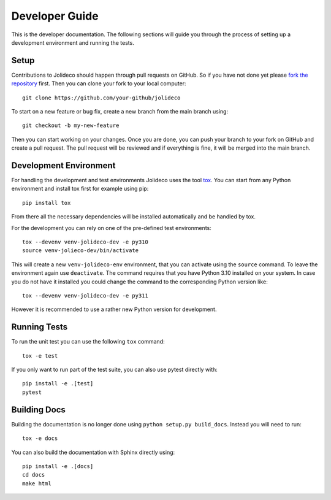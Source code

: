 ***************
Developer Guide
***************

This is the developer documentation. The following sections will guide you through
the process of setting up a development environment and running the tests.

Setup
-----

Contributions to Jolideco should happen through pull requests on GitHub. 
So if you have not done yet please `fork the repository <https://github.com/jolideco/jolideco/fork>`_ 
first. Then you can clone your fork to your local computer::

    git clone https://github.com/your-github/jolideco


To start on a new feature or bug fix, create a new branch from the main branch
using::

    git checkout -b my-new-feature

Then you can start working on your changes. Once you are done, you can push your
branch to your fork on GitHub and create a pull request. The pull request will
be reviewed and if everything is fine, it will be merged into the main branch.

Development Environment
-----------------------

For handling the development and test
environments Jolideco uses the tool `tox <https://tox.wiki/>`_. You can start
from any Python environment and install tox first for example using pip::

    pip install tox

From there all the necessary dependencies will be installed automatically
and be handled by tox. 


For the development you can rely on one of the pre-defined test environments::

    tox --devenv venv-jolideco-dev -e py310
    source venv-jolieco-dev/bin/activate

This will create a new ``venv-jolideco-env`` environment, that you can activate
using the ``source`` command. To leave the environment again use ``deactivate``.
The command requires that you have Python 3.10 installed on your system. In case
you do not have it installed you could change the command to the corresponding
Python version like::

    tox --devenv venv-jolideco-dev -e py311

However it is recommended to use a rather new Python version for development.

Running Tests
-------------

To run the unit test you can use the following ``tox`` command::

    tox -e test


If you only want to run part of the test suite, you can also use pytest
directly with::

    pip install -e .[test]
    pytest


Building Docs
-------------

Building the documentation is no longer done using
``python setup.py build_docs``. Instead you will need to run::

    tox -e docs


You can also build the documentation with Sphinx directly using::

    pip install -e .[docs]
    cd docs
    make html

